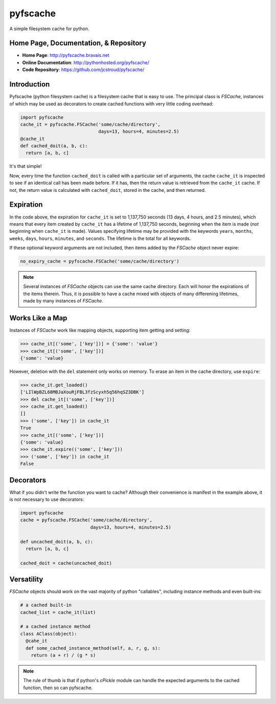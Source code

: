 pyfscache
=========

A simple filesystem cache for python.

Home Page, Documentation, & Repository
--------------------------------------

- **Home Page**: http://pyfscache.bravais.net
- **Online Documentation**: http://pythonhosted.org/pyfscache/
- **Code Repository**: https://github.com/jcstroud/pyfscache/


Introduction
------------

Pyfscache (python filesystem cache) is a filesystem cache
that is easy to use. The principal class is `FSCache`,
instances of which may be used as decorators to create cached
functions with very little coding overhead:

.. code-block:: python

    import pyfscache
    cache_it = pyfscache.FSCache('some/cache/directory',
                                 days=13, hours=4, minutes=2.5)
    @cache_it
    def cached_doit(a, b, c):
      return [a, b, c]

It's that simple!

Now, every time the function ``cached_doit`` is called with a
particular set of arguments, the cache ``cache_it`` is inspected
to see if an identical call has been made before. If it has, then
the return value is retrieved from the ``cache_it`` cache. If not,
the return value is calculated with ``cached_doit``, stored in
the cache, and then returned.


Expiration
----------

In the code above, the expiration for ``cache_it`` is set to
1,137,750 seconds (13 days, 4 hours, and 2.5 minutes),
which means that every item created by ``cache_it`` has a lifetime
of 1,137,750 seconds, beginning when the item is made (*not*
beginning when ``cache_it`` is made). Values specifying lifetime
may be provided with the keywords ``years``, ``months``, ``weeks``,
``days``, ``hours``, ``minutes``, and ``seconds``. The lifetime is
the total for all keywords.

If these optional keyword arguments are not included, then items
added by the `FSCache` object never expire:

.. code-block:: python

    no_expiry_cache = pyfscache.FSCache('some/cache/directory')

.. note::

    Several instances of `FSCache` objects
    can use the same cache directory. Each will honor
    the expirations of the items therein. Thus, it is possible
    to have a cache mixed with objects of many differening
    lifetimes, made by many instances of
    `FSCache`.


Works Like a Map
----------------

Instances of `FSCache` work like mapping objects, supporting
item getting and setting:

.. code-block:: python

    >>> cache_it[('some', ['key'])] = {'some': 'value'}
    >>> cache_it[('some', ['key'])]
    {'some': 'value}

However, deletion with the ``del`` statement only works on memory.
To erase an item in the cache directory, use ``expire``:

.. code-block:: python

    >>> cache_it.get_loaded()
    ['LIlWpBZL68MBJaXouRjFBL3fzScyxh5q56hqSZ3DBK']
    >>> del cache_it[('some', ['key'])]
    >>> cache_it.get_loaded()
    []
    >>> ('some', ['key']) in cache_it
    True
    >>> cache_it[('some', ['key'])]
    {'some': 'value}
    >>> cache_it.expire(('some', ['key']))
    >>> ('some', ['key']) in cache_it
    False

Decorators
----------

What if you didn't write the function you want to cache?
Although their convenience is manifest in the example above,
it is not necessary to use decorators:

.. code-block:: python

    import pyfscache
    cache = pyfscache.FSCache('some/cache/directory',
                              days=13, hours=4, minutes=2.5)

    def uncached_doit(a, b, c):
      return [a, b, c]

    cached_doit = cache(uncached_doit)


Versatility
-----------

`FSCache` objects should work on the vast majority of python
"callables", including instance methods and even built-ins:

.. code-block:: python

    # a cached built-in
    cached_list = cache_it(list)

    # a cached instance method
    class AClass(object):
      @cahe_it
      def some_cached_instance_method(self, a, r, g, s):
        return (a + r) / (g * s)

.. note::

           The rule of thumb is that if python's *cPickle* module
           can handle the expected arguments to the cached function,
           then so can pyfscache.
